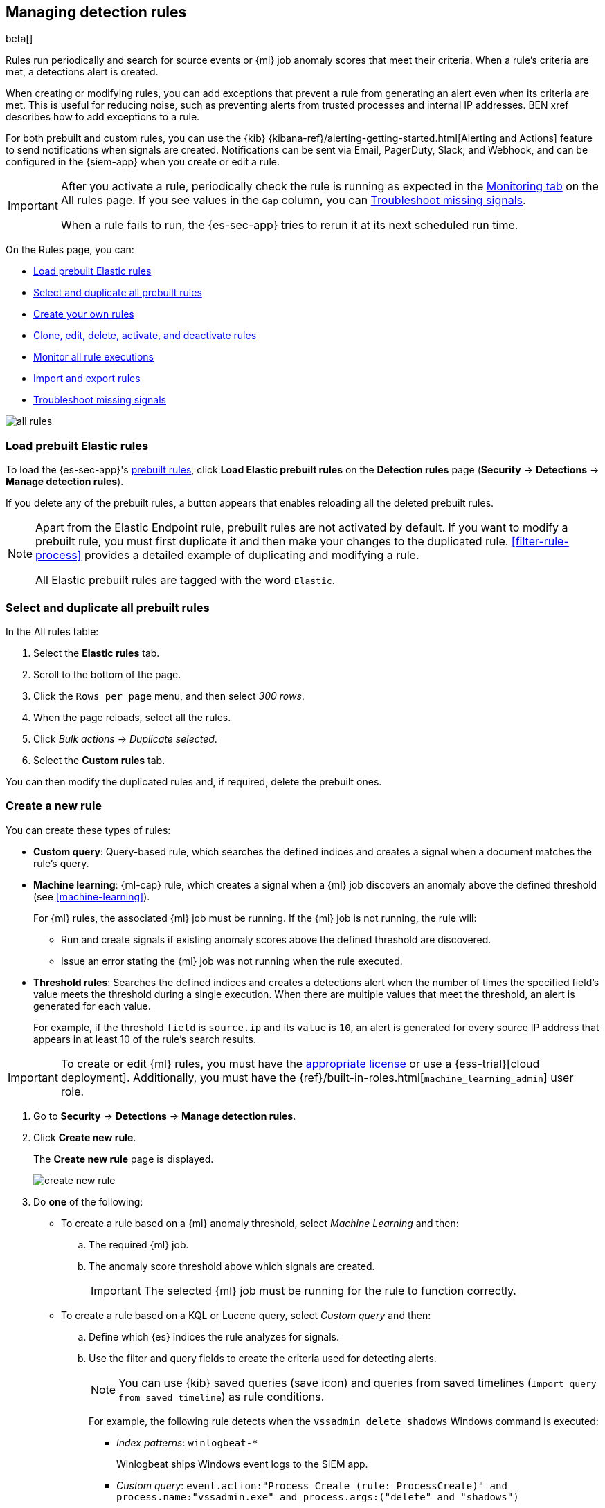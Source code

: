 [[rules-ui-create]]
[role="xpack"]
== Managing detection rules

beta[]

Rules run periodically and search for source events or {ml} job anomaly scores 
that meet their criteria. When a rule's criteria are met, a detections alert is
created.

When creating or modifying rules, you can add exceptions that prevent a rule
from generating an alert even when its criteria are met. This is useful for
reducing noise, such as preventing alerts from trusted processes and internal
IP addresses. BEN xref describes how to add exceptions to a rule.

For both prebuilt and custom rules, you can use the
{kib} {kibana-ref}/alerting-getting-started.html[Alerting and Actions] feature
to send notifications when signals are created. Notifications can be sent via
Email, PagerDuty, Slack, and Webhook, and can be configured in the {siem-app}
when you create or edit a rule.

[IMPORTANT]
==============
After you activate a rule, periodically check the rule is running as expected
in the <<monitor-rule-exe, Monitoring tab>> on the All rules page. If you see
values in the `Gap` column, you can <<troubleshoot-signals>>.

When a rule fails to run, the {es-sec-app} tries to rerun it at its next 
scheduled run time.
==============

On the Rules page, you can:

* <<load-prebuilt-rules>>
* <<select-all-prebuilt-rules>>
* <<create-rule-ui, Create your own rules>>
* <<manage-rules-ui, Clone, edit, delete, activate, and deactivate rules>>
* <<monitor-rule-exe>>
* <<import-export-rules-ui>>
* <<troubleshoot-signals>>

[role="screenshot"]
image::all-rules.png[]

[float]
[[load-prebuilt-rules]]
=== Load prebuilt Elastic rules

To load the {es-sec-app}'s <<prebuilt-rules, prebuilt rules>>, click
*Load Elastic prebuilt rules* on the *Detection rules* page (*Security* -> 
*Detections* -> *Manage detection rules*).

If you delete any of the prebuilt rules, a button appears that enables 
reloading all the deleted prebuilt rules.

[NOTE]
==============
Apart from the Elastic Endpoint rule, prebuilt rules are not activated by
default. If you want to modify a prebuilt  rule, you must first duplicate it
and then make your changes to the duplicated rule. <<filter-rule-process>>
provides a detailed example of duplicating and modifying a rule.

All Elastic prebuilt rules are tagged with the word `Elastic`.
==============

[float]
[[select-all-prebuilt-rules]]
=== Select and duplicate all prebuilt rules

In the All rules table:

. Select the *Elastic rules* tab.
. Scroll to the bottom of the page.
. Click the `Rows per page` menu, and then select _300 rows_.
. When the page reloads, select all the rules.
. Click _Bulk actions_ -> _Duplicate selected_.
. Select the *Custom rules* tab.

You can then modify the duplicated rules and, if required, delete the prebuilt 
ones.

[float]
[[create-rule-ui]]
=== Create a new rule

You can create these types of rules:

* *Custom query*: Query-based rule, which searches the defined indices and creates a signal when a document matches the rule's query.
* *Machine learning*: {ml-cap} rule, which creates a signal when a {ml} job discovers an anomaly above the defined threshold (see <<machine-learning>>).
+
For {ml} rules, the associated {ml} job must be running. If the {ml} job is not
running, the rule will:

** Run and create signals if existing anomaly scores above the defined threshold
are discovered.
** Issue an error stating the {ml} job was not running when the rule executed.
* *Threshold rules*: Searches the defined indices and creates a detections alert
when the number of times the specified field's value meets the threshold during
a single execution. When there are multiple values that meet the threshold, an
alert is generated for each value.
+
For example, if the threshold `field` is `source.ip` and its `value` is `10`, an
alert is generated for every source IP address that appears in at least 10 of
the rule's search results.

IMPORTANT: To create or edit {ml} rules, you must have the
https://www.elastic.co/subscriptions[appropriate license] or use a
{ess-trial}[cloud deployment]. Additionally, you must have the
{ref}/built-in-roles.html[`machine_learning_admin`] user role.

. Go to *Security* -> *Detections* -> *Manage detection rules*.
. Click *Create new rule*.
+
The *Create new rule* page is displayed.
[role="screenshot"]
image::images/create-new-rule.png[]
. Do *one* of the following:
* To create a rule based on a {ml} anomaly threshold, select _Machine Learning_
and then:
.. The required {ml} job.
.. The anomaly score threshold above which signals are created.
+
IMPORTANT: The selected {ml} job must be running for the rule to function
correctly.

* To create a rule based on a KQL or Lucene query, select _Custom query_ and
then:
.. Define which {es} indices the rule analyzes for signals.
.. Use the filter and query fields to create the criteria used for detecting 
alerts.
+
NOTE: You can use {kib} saved queries (save icon) and queries from saved timelines (`Import query from saved timeline`) as rule conditions.
+
For example, the following rule detects when the `vssadmin delete shadows`
Windows command is executed:

** _Index patterns_: `winlogbeat-*`
+
Winlogbeat ships Windows event logs to the SIEM app.
** _Custom query_: `event.action:"Process Create (rule: ProcessCreate)" and process.name:"vssadmin.exe" and process.args:("delete" and "shadows")`
+
Searches the `winlogbeat-*` indices for `vssadmin.exe` executions with 
the `delete` and `shadow` arguments, which are used to delete a volume's shadow
copies.
+
[role="screenshot"]
image::images/rule-query-example.png[]
+
TIP: This example is based on the
<<volume-shadow-copy-deletion-via-vssadmin, Volume Shadow Copy Deletion via VssAdmin>> prebuilt rule.

* To create a rule based on a source event field threshold, select _Threshold_
and then:
.. Define which {es} indices the rule analyzes for alerts.
.. Use the filter and query fields to create the criteria used for detecting 
alerts.
.. Use the _Field_ and _Threshold_ fields to determine which source event field 
is used as a threshold and the threshold's value.
+
For example, if the _Field_ is `source.ip` and its _Threshold_ is `10`, an
alert is generated for every source IP address that appears in at least 10 of
the rule's search results.
+
You can also leave the _Field_ undefined. The rule then creates an alert when
the number of search results is equal to or greater than the _Threshold_ value.
+
If you want an alert for 10 or more failed login attempts to a specific host
per rule execution:

** _Custom query_: `host.name : liv-win-19 and event.category : "authentication" and event.outcome : "failure"`
** _Field_: Leave blank
** _Threshold_: `10`

. Select the Timeline template used when you investigate an alert created by
the rule in Timeline (optional).
+
TIP: Before you create rules, create <<timelines-ui, Timeline templates>> so
they can be selected here. When alerts generated by the rule are investigated
in Timeline, query field values are replaced with their corresponding alert
field values.

. Click *Continue*.
+
The *About rule* pane is displayed.
[role="screenshot"]
image::images/about-rule-pane.png[]
. Fill in the following fields:
.. _Name_: The rule's name.
.. _Description_: A description of what the rule does.
.. _Default severity_: Select the severity level of alerts created by the rule:
* `Low`: Alerts that are of interest but generally not considered to be 
security incidents. Sometimes, a combination of low severity events can 
indicate suspicious activity.
* `Medium`: Alerts that require investigation.
* `High`: Alerts that require an immediate investigation.
* `Critical`: Alerts that indicate it is highly likely a security incident has 
occurred.
.. _Severity override_ (optional): Select to use source event values to
override the _Default severity_ in generated alerts. When selected, a UI
component is displayed where you can map the source event field values to
severity levels. For example, if you want to map severity levels to `host.name`
values:
+
[role="screenshot"]
image::images/severity-mapping-ui.png[]
.. _Default risk score_: A numerical value between 0 and 100 that correlates
with the _Severity_ level. General guidelines are:
* `0` - `21` represents low severity.
* `22` - `47` represents medium severity.
* `48` - `73` represents high severity.
* `74` - `100` represents critical severity.
.. _Risk score override_ (optional): Select to use a source event value to
override the _Default risk score_ in generated alerts. When selected, a UI
component is displayed where you can select the source field used for the risk
score. For example, if you wants to use the source event's risk score in
alerts:
+
[role="screenshot"]
image::images/risk-source-field-ui.png[]
.. For additional options, click *Advanced settings* and fill in any of 
these fields:
... _Reference URLs_ (optional): References to information that is relevant to 
the rule. For example, links to relevant background information.
... _False positives_ (optional): List of common scenarios that may produce 
false-positive signals.
... _MITRE ATT&CK^TM^_ (optional): Relevant MITRE framework tactics and techniques.
... _Tags_ (optional): Words and phrases used to categorize, filter, and search 
the rule.
... _Investigation guide_ (optional): Information for analysts investigating
signals created by the rule.
... _Author_ (optional): The rule's authors.
... _License_ (optional): The rule's license.
... _Global endpoint exception list_ (optional): For endpoint rules, use the
endpoint exception list that defines values for which alerts are not generated
(BEN see xref).
... _Building block_ (optional): Select to create a building-block rule. By
default, alerts generated from a building-block rule are not displayed in the
UI. Instead, use a building-block rule as a foundation for a rule that does
generate alerts. For more information and an example, see BEN xref.
... _Rule name override_ (optional): Select a source event field to use as the
rule name in the UI (Alerts table). This is useful for exposing, at a glance,
more information about an alert. For example, if the rule generates alerts from
Suricata, selecting `event.action` lets you see what action (Suricata category)
caused the event directly in the Alerts table.
... _Timestamp override_ (optional): Select a source event timestamp field. When selected, the rule's query uses the selected field, instead of the default `@timestamp` field, to search for alerts. This can help reduce missing alerts due to network or server outages. Specifically, if your ingest pipeline adds a timestamp when events are sent to {es}, this avoids missing alerts due to ingestion delays.
+
TIP: These Filebeat modules have an `event.ingested` timestamp field that can
be used instead of the default `@timestamp` field:
{filebeat-ref}/filebeat-module-microsoft.html[Microsoft] and
{filebeat-ref}/filebeat-module-gsuite.html[GSuite].

. Click *Continue*.
+
[[rule-schedule]]
The *Schedule rule* pane is displayed.
[role="screenshot"]
image::images/schedule-rule.png[]
. Select how often the rule runs.
. Optionally, add `Additional look-back time` to the rule. When defined, the 
rule searches indices with the additional time.
+
For example, if you set a rule to run every 5 minutes with an additional
look-back time of 1 minute, the rule runs every 5 minutes but analyses the 
documents added to indices during the last 6 minutes.
+
[IMPORTANT]
==============
It is recommended to set the `Additional look-back time` to at 
least 1 minute. This ensures there are no missing signals when a rule does not 
run exactly at its scheduled time.

The {siem-app} performs deduplication. Duplicate signals discovered during the 
`Additional look-back time` are *not* created.
==============
. Click *Continue*.
+
[[rule-actions]]
The *Rule actions* pane is displayed.
[role="screenshot"]
image::images/rule-actions.png[]
. Optionally, use {kib} Actions to set up notifications sent via other systems
when new signals are detected.
+
NOTE: To use {kib} Actions for signal notifications, you need the
https://www.elastic.co/subscriptions[appropriate license].

.. Set how often notifications are sent:

* _On each rule execution_: Sends a notification every time new signals are
detected.
* _Hourly_: Sends a notification every hour.
* _Daily_: Sends a notification every day.
* _Weekly_: Sends a notification every week.
+
NOTE: Notifications are sent only when new signals are detected.

+
The available action types are displayed.
[role="screenshot"]
image::images/available-action-types.png[]

+
.. Select the required action type, which determines how notifications are sent (Email, PagerDuty, Slack, Webhook).
+
NOTE: Each action type requires a connector. Connectors store the
information required to send the notification from the external system. You can
configure connectors while creating the rule or on the {kib} Alerts and Actions
page (*Management* -> *Alerts and Actions* -> *Connectors*). For more
information, see {kibana-ref}/action-types.html[Action and connector types].

+
The selected action type fields are displayed (Slack example).
[role="screenshot"]
image::images/selected-action-type.png[]

+
.. Fill in the fields for the selected action types. For all action types, click
the icon above the `Message` field to add
<<rule-action-variables, placeholders>> for rule and signal details to the
notifications. 

. Save the rule with or without activation.
+
NOTE: When you activate a rule, it is queued and its schedule is determined by 
its initial run time. For example, if you activate a rule that runs every 5 
minutes at 14:03 but it does not run until 14:04, it will run again at 14:09.

[float]
[[rule-action-variables]]
==== Notification placeholders

These placeholders can be added to <<rule-actions, rule action>> fields:

* `{{state.signals_count}}`: Number of signals detected
* `{{{context.results_link}}}`: URL to the signals in {kib}
* `{{context.rule.anomaly_threshold}}`: Anomaly threshold score above which
signals are generated ({ml} rules only)
* `{{context.rule.description}}`: Rule description
* `{{context.rule.false_positives}}`: Rule false positives
* `{{context.rule.filters}}`: Rule filters (query-based rules only)
* `{{context.rule.id}}`: Unique rule ID returned after creating the rule
* `{{context.rule.index}}`: Indices rule runs on (query-based rules only)
* `{{context.rule.language}}`: Rule query language (query-based rules only)
* `{{context.rule.machine_learning_job_id}}`: ID of associated {ml} job ({ml}
rules only)
* `{{context.rule.max_signals}}`: Maximum allowed number of signals per rule
execution
* `{{context.rule.name}}`: Rule name
* `{{context.rule.output_index}}`: Index to which signals are written
* `{{context.rule.query}}`: Rule query (query-based rules only)
* `{{context.rule.references}}`: Rule references
* `{{context.rule.risk_score}}`: Rule risk score
* `{{context.rule.rule_id}}`: Generated or user-defined rule ID that can be
used as an identifier across systems
* `{{context.rule.saved_id}}`: Saved search ID
* `{{context.rule.severity}}`: Rule severity
* `{{context.rule.threat}}`: Rule threat framework
* `{{context.rule.timeline_id}}`: Associated timeline ID
* `{{context.rule.timeline_title}}`: Associated timeline name
* `{{context.rule.type}}`: Rule type
* `{{context.rule.version}}`: Rule version

[float]
[[manage-rules-ui]]
=== Modify existing rules

You can clone, edit, activate, deactivate, and delete rules:

. Go to *SIEM* -> *Detections* -> *Manage signal detection rules*.
. Do one of the following:
* Click the actions icon (three dots) and then select the required action.
* In the *Rule* column, select all the rules you want to modify, and then the 
required action from the `Bulk actions` menu.
. To activate or deactivate a rule, click the Activate toggle button.

NOTE: For prebuilt rules, you can only activate, deactivate, delete, and edit
<<rule-actions, rule actions>>.

[float]
[[monitor-rule-exe]]
=== Monitor all rule executions

To view a summary of all rule executions, such as failures and last execution
times, click the Monitoring tab in the *All rules* table (*SIEM* ->
*Detections* -> *Manage signal detection rules*).

For detailed information on a rule, its produced signals, and errors, click on
a rule name in the *All rules* table.

[float]
[[import-export-rules-ui]]
=== Import and export rules

. Go to *SIEM* -> *Detections* -> *Manage signal detection rules*.
. To import rules:
.. Click *Import rule*.
.. Drag-and-drop files containing the signal detection rules.
+
NOTE: Imported rules must be in an `ndjson` file.

. To export rules:
.. In the *All rules* table, select the rules you want to export.
.. Select *Bulk actions* -> *Export selected*.
+
NOTE: You cannot export prebuilt rules.

[float]
[[troubleshoot-signals]]
=== Troubleshoot missing signals

When a rule fails to run close to its scheduled time, some signals may be 
missing. There are a number of steps you can perform to try and resolve this 
issue.

If you see `Gaps` in the All rules table or on the Rule details page
for a small number of rules, you can increase those rules'
`Additional look-back time` (*Signal detection rules* page -> the rule's
actions icon -> *Edit rule settings* -> *Schedule* -> _Additional look-back time_).

If you see gaps for a lot of rules:

* If you restarted {kib} when many rules were activated, try deactivating them 
and then reactivating them in small batches at staggered intervals. This 
ensures {kib} does not attempt to run all the rules at the same time.
* Consider adding another {kib} instance to your environment.